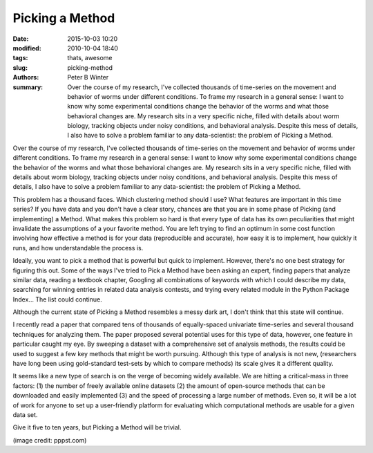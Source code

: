 Picking a Method
################

:date: 2015-10-03 10:20
:modified: 2010-10-04 18:40
:tags: thats, awesome
:slug: picking-method
:authors: Peter B Winter
:summary: Over the course of my research, I've collected thousands of time-series on the movement and behavior of worms under different conditions. To frame my research in a general sense: I want to know why some experimental conditions change the behavior of the worms and what those behavioral changes are. My research sits in a very specific niche, filled with details about worm biology, tracking objects under noisy conditions, and behavioral analysis. Despite this mess of details, I also have to solve a problem familiar to any data-scientist: the problem of Picking a Method.

Over the course of my research, I've collected thousands of time-series on the movement and behavior of worms under different conditions. To frame my research in a general sense: I want to know why some experimental conditions change the behavior of the worms and what those behavioral changes are. My research sits in a very specific niche, filled with details about worm biology, tracking objects under noisy conditions, and behavioral analysis. Despite this mess of details, I also have to solve a problem familiar to any data-scientist: the problem of Picking a Method.

This problem has a thousand faces. Which clustering method should I use? What features are important in this time series? If you have data and you don't have a clear story, chances are that you are in some phase of Picking (and implementing) a Method. What makes this problem so hard is that every type of data has its own peculiarities that might invalidate the assumptions of a your favorite method. You are left trying to find an optimum in some cost function involving how effective a method is for your data (reproducible and accurate), how easy it is to implement, how quickly it runs, and how understandable the process is.

Ideally, you want to pick a method that is powerful but quick to implement. However, there's no one best strategy for figuring this out. Some of the ways I've tried to Pick a Method have been asking an expert, finding papers that analyze similar data, reading a textbook chapter, Googling all combinations of keywords with which I could describe my data, searching for winning entries in related data analysis contests, and trying every related module in the Python Package Index... The list could continue.

Although the current state of Picking a Method resembles a messy dark art, I don't think that this state will continue.

I recently read a paper that compared tens of thousands of equally-spaced univariate time-series and several thousand techniques for analyzing them. The paper proposed several potential uses for this type of data, however, one feature in particular caught my eye. By sweeping a dataset with a comprehensive set of analysis methods, the results could be used to suggest a few key methods that might be worth pursuing. Although this type of analysis is not new, (researchers have long been using gold-standard test-sets by which to compare methods) its scale gives it a different quality.

It seems like a new type of search is on the verge of becoming widely available. We are hitting a critical-mass in three factors: (1) the number of freely available online datasets (2) the amount of open-source methods that can be downloaded and easily implemented (3) and the speed of processing a large number of methods. Even so, it will be a lot of work for anyone to set up a user-friendly platform for evaluating which computational methods are usable for a given data set.

Give it five to ten years, but Picking a Method will be trivial.

(image credit: pppst.com)
